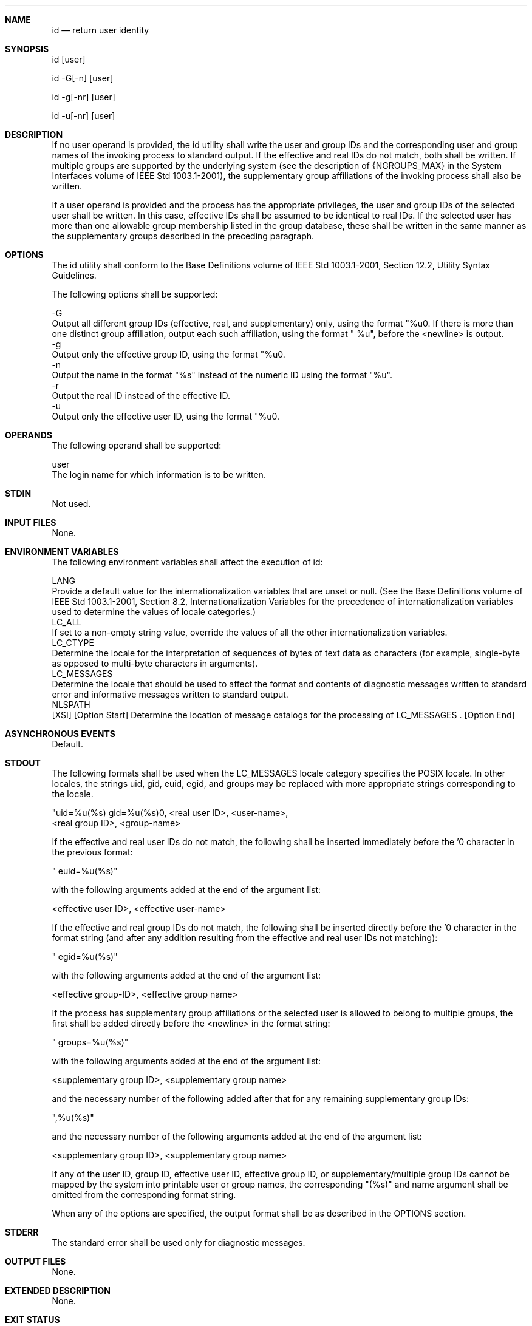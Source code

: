 .Dd December 2008
.Dt ID 1

.Sh NAME

.Nm id
.Nd return user identity

.Sh SYNOPSIS

    id [user]

    id -G[-n] [user]

    id -g[-nr] [user]

    id -u[-nr] [user]

.Sh DESCRIPTION

    If no user operand is provided, the id utility shall write the user and
group IDs and the corresponding user and group names of the invoking process
to standard output. If the effective and real IDs do not match, both shall be
written. If multiple groups are supported by the underlying system (see the
description of {NGROUPS_MAX} in the System Interfaces volume of IEEE Std
1003.1-2001), the supplementary group affiliations of the invoking process
shall also be written.

    If a user operand is provided and the process has the appropriate
privileges, the user and group IDs of the selected user shall be written. In
this case, effective IDs shall be assumed to be identical to real IDs. If the
selected user has more than one allowable group membership listed in the
group database, these shall be written in the same manner as the
supplementary groups described in the preceding paragraph.

.Sh OPTIONS

    The id utility shall conform to the Base Definitions volume of IEEE Std
1003.1-2001, Section 12.2, Utility Syntax Guidelines.

    The following options shall be supported:

    -G
        Output all different group IDs (effective, real, and supplementary)
only, using the format "%u\n". If there is more than one distinct group
affiliation, output each such affiliation, using the format " %u", before the
<newline> is output.
    -g
        Output only the effective group ID, using the format "%u\n".
    -n
        Output the name in the format "%s" instead of the numeric ID using
the format "%u".
    -r
        Output the real ID instead of the effective ID.
    -u
        Output only the effective user ID, using the format "%u\n".

.Sh OPERANDS

    The following operand shall be supported:

    user
        The login name for which information is to be written.

.Sh STDIN

    Not used.

.Sh INPUT FILES

    None.

.Sh ENVIRONMENT VARIABLES

    The following environment variables shall affect the execution of id:

    LANG
        Provide a default value for the internationalization variables that
are unset or null. (See the Base Definitions volume of IEEE Std 1003.1-2001,
Section 8.2, Internationalization Variables for the precedence of
internationalization variables used to determine the values of locale
categories.)
    LC_ALL
        If set to a non-empty string value, override the values of all the
other internationalization variables.
    LC_CTYPE
        Determine the locale for the interpretation of sequences of bytes of
text data as characters (for example, single-byte as opposed to multi-byte
characters in arguments).
    LC_MESSAGES
        Determine the locale that should be used to affect the format and
contents of diagnostic messages written to standard error and informative
messages written to standard output.
    NLSPATH
        [XSI] [Option Start] Determine the location of message catalogs for
the processing of LC_MESSAGES . [Option End]

.Sh ASYNCHRONOUS EVENTS

    Default.

.Sh STDOUT

    The following formats shall be used when the LC_MESSAGES locale category
specifies the POSIX locale. In other locales, the strings uid, gid, euid,
egid, and groups may be replaced with more appropriate strings corresponding
to the locale.

    "uid=%u(%s) gid=%u(%s)\n", <real user ID>, <user-name>,
        <real group ID>, <group-name>

    If the effective and real user IDs do not match, the following shall be
inserted immediately before the '\n' character in the previous format:

    " euid=%u(%s)"

    with the following arguments added at the end of the argument list:

    <effective user ID>, <effective user-name>

    If the effective and real group IDs do not match, the following shall be
inserted directly before the '\n' character in the format string (and after
any addition resulting from the effective and real user IDs not matching):

    " egid=%u(%s)"

    with the following arguments added at the end of the argument list:

    <effective group-ID>, <effective group name>

    If the process has supplementary group affiliations or the selected user
is allowed to belong to multiple groups, the first shall be added directly
before the <newline> in the format string:

    " groups=%u(%s)"

    with the following arguments added at the end of the argument list:

    <supplementary group ID>, <supplementary group name>

    and the necessary number of the following added after that for any
remaining supplementary group IDs:

    ",%u(%s)"

    and the necessary number of the following arguments added at the end of
the argument list:

    <supplementary group ID>, <supplementary group name>

    If any of the user ID, group ID, effective user ID, effective group ID,
or supplementary/multiple group IDs cannot be mapped by the system into
printable user or group names, the corresponding "(%s)" and name argument
shall be omitted from the corresponding format string.

    When any of the options are specified, the output format shall be as
described in the OPTIONS section.

.Sh STDERR

    The standard error shall be used only for diagnostic messages.

.Sh OUTPUT FILES

    None.

.Sh EXTENDED DESCRIPTION

    None.

.Sh EXIT STATUS

    The following exit values shall be returned:

     0
        Successful completion.
    >0
        An error occurred.

.Sh CONSEQUENCES OF ERRORS

    Default.

The following sections are informative.
.Sh APPLICATION USAGE

    Output produced by the -G option and by the default case could
potentially produce very long lines on systems that support large numbers of
supplementary groups. (On systems with user and group IDs that are 32-bit
integers and with group names with a maximum of 8 bytes per name, 93
supplementary groups plus distinct effective and real group and user IDs
could theoretically overflow the 2048-byte {LINE_MAX} text file line limit on
the default output case. It would take about 186 supplementary groups to
overflow the 2048-byte barrier using id -G). This is not expected to be a
problem in practice, but in cases where it is a concern, applications should
consider using fold -s before postprocessing the output of id.

.Sh EXAMPLES

    None.

.Sh RATIONALE

    The functionality provided by the 4 BSD groups utility can be simulated
using:

    id -Gn [ user ]

    The 4 BSD command groups was considered, but it was not included because
it did not provide the functionality of the id utility of the SVID. Also, it
was thought that it would be easier to modify id to provide the additional
functionality necessary to systems with multiple groups than to invent
another command.

    The options -u, -g, -n, and -r were added to ease the use of id with
shell commands substitution. Without these options it is necessary to use
some preprocessor such as sed to select the desired piece of information.
Since output such as that produced by:

    id -u -n

    is frequently wanted, it seemed desirable to add the options.

.Sh FUTURE DIRECTIONS

    None.

.Sh SEE ALSO

    fold, logname, who, the System Interfaces volume of IEEE Std 1003.1-2001,
getgid(), getgroups(), getuid()

